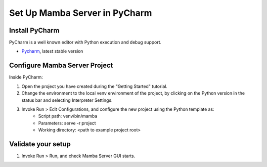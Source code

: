 .. _RST Set Up PyCharm

==============================
Set Up Mamba Server in PyCharm
==============================

Install PyCharm
===============

PyCharm is a well known editor with Python execution and debug support.

- `Pycharm <https://www.jetbrains.com/pycharm/download/>`__, latest stable version

Configure Mamba Server Project
==============================
Inside PyCharm:

1. Open the project you have created during the "Getting Started" tutorial.
2. Change the environment to the local venv environment of the project, by clicking on the Python version in the status bar and selecting Interpreter Settings.
3. Invoke Run > Edit Configurations, and configure the new project using the Python template as:
    - Script path: venv/bin/mamba
    - Parameters: serve -r project
    - Working directory: <path to example project root>

Validate your setup
===================
1. Invoke Run > Run, and check Mamba Server GUI starts.

